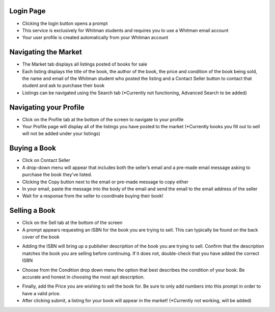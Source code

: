 
----------
Login Page
----------
.. image:: ../../images/login_page.png

- Clicking the login button opens a prompt
- This service is exclusively for Whitman students and requires you to use a Whitman email account
- Your user profile is created automatically from your Whitman account

---------------------
Navigating the Market
---------------------
.. image:: ../../images/market_page.png

- The Market tab displays all listings posted of books for sale
- Each listing displays the title of the book, the author of the book, the price and condition of the book being sold, the name and email of the Whitman student who posted the listing and a Contact Seller button to contact that student and ask to purchase their book
- Listings can be navigated using the Search tab (\*Currently not functioning, Advanced Search to be added)

-----------------------
Navigating your Profile
-----------------------
.. image:: ../../images/profile_page-no_listings.png

- Click on the Profile tab at the bottom of the screen to navigate to your profile
- Your Profile page will display all of the listings you have posted to the market (\*Currently books you fill out to sell will not be added under your listings)


-------------
Buying a Book
-------------
.. image:: ../../images/market_page-contacting_seller.png

- Click on Contact Seller
- A drop-down menu will appear that includes both the seller’s email and a pre-made email message asking to purchase the book they’ve listed. 
- Clicking the Copy button next to the email or pre-made message to copy either
- In your email, paste the message into the body of the email and send the email to the email address of the seller
- Wait for a response from the seller to coordinate buying their book!

--------------
Selling a Book
--------------
.. image:: ../../images/sell_page-isbn_prompt.png

- Click on the Sell tab at the bottom of the screen
- A prompt appears requesting an ISBN for the book you are trying to sell. This can typically be found on the back cover of the book 

.. image:: ../../images/sell_page-inputting_isbn.png

- Adding the ISBN will bring up a publisher description of the book you are trying to sell. Confirm that the description matches the book you are selling before continuing. If it does not, double-check that you have added the correct ISBN

.. image:: ../../images/sell_page-inputting_condition.png

- Choose from the Condition drop down menu the option that best describes the condition of your book. Be accurate and honest in choosing the most apt description.

.. image:: ../../images/sell_page-inputting_price.png

- Finally, add the Price you are wishing to sell the book for. Be sure to only add numbers into this prompt in order to have a valid price.
- After clicking submit, a listing for your book will appear in the market! (\*Currently not working, will be added)
